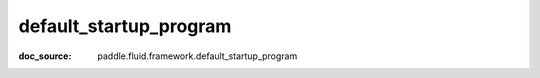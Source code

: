 .. _api_paddle_default_startup_program:

default_startup_program
-------------------------------
:doc_source: paddle.fluid.framework.default_startup_program


